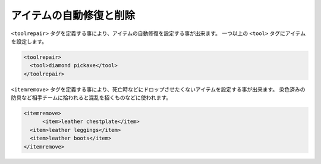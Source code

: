 アイテムの自動修復と削除
========================

``<toolrepair>`` タグを定義する事により、アイテムの自動修復を設定する事が出来ます。 一つ以上の ``<tool>`` タグにアイテムを設定します。

.. code-block:: xml

   <toolrepair>
     <tool>diamond pickaxe</tool>
   </toolrepair>

``<itemremove>`` タグを定義する事により、死亡時などにドロップさせたくないアイテムを設定する事が出来ます。 染色済みの防具など相手チームに拾われると混乱を招くものなどに使われます。

.. code-block:: xml

   <itemremove>
	 <item>leather chestplate</item>
     <item>leather leggings</item>
     <item>leather boots</item>
   </itemremove>

